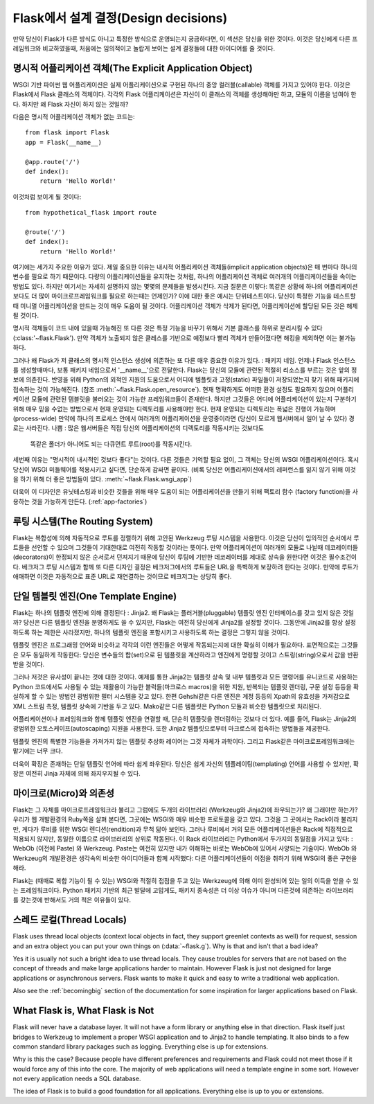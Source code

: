.. _design:

Flask에서 설계 결정(Design decisions)
=========================

만약 당신이 Flask가 다른 방식도 아니고 특정한 방식으로 운영되는지 궁금하다면,
이 섹션은 당신을 위한 것이다. 이것은 당신에게 다른 프레임워크와 비교하였을때,
처음에는 임의적이고 놀랍게 보이는 설계 결정들에 대한 아이디어를 줄 것이다.

명시적 어플리케이션 객체(The Explicit Application Object)
-------------------------------

WSGI 기반 파이썬 웹 어플리케이션은 실제 어플리케이션으로 구현된
하나의 중앙 컬러블(callable) 객체를 가지고 있어야 한다.
이것은 Flask에서 Flask 클래스의 객체이다. 각각의 Flask 어플리케이션은
자신이 이 클래스의 객체를 생성해야만 하고, 모듈의 이름을 넘여야 한다.
하지만 왜 Flask 자신이 하지 않는 것일까?

다음은 명시적 어플리케이션 객체가 없는 코드는::

    from flask import Flask
    app = Flask(__name__)

    @app.route('/')
    def index():
        return 'Hello World!'

이것처럼 보이게 될 것이다::

    from hypothetical_flask import route

    @route('/')
    def index():
        return 'Hello World!'

여기에는 세가지 주요한 이유가 있다. 제일 중요한 이유는 
내시적 어플리케이션 객체들(implicit application objects)은 매 번마다 하나의 변수를
필요로 하기 때문이다. 다량의 어플리케이션들을 유지하는 것처럼, 
하나의 어플리케이션 객체로 여러개의 어플리케이션들을 속이는 방법도 있다.
하지만 여기서는 자세히 설명하지 않는 몇몇의 문제들을 발생시킨다. 지금 질문은 이렇다:
똑같은 상황에 하나의 어플리케이션보다도 더 많이 마이크로프레임워크를 필요로 하는때는
언제인가? 이에 대한 좋은 예시는 단위테스트이다. 당신이 특정한 기능을 테스트할 때
미니멀 어플리케이션을 만드는 것이 매우 도움이 될 것이다. 
어플리케이션 객체가 삭제가 된다면, 어플리케이션에 할당된 모든 것은 해제될 것이다.

명시적 객체들이 코드 내에 있을때 가능해진 또 다른 것은 특정 기능을 바꾸기 위해서
기본 클래스를 하위로 분리시킬 수 있다(:class:'~flask.Flask').
만약 객체가 노출되지 않은 클레스를 기반으로 예정보다 빨리 객체가 만들어졌다면
해킹을 제외하면 이는 불가능하다.

그러나 왜 Flask가 저 클래스의 명시적 인스턴스 생성에 의존하는 또 다른 매우 중요한 이유가 있다.
: 패키지 네임. 언제나 Flask 인스턴스를 생성할때마다, 보통 패키지 네임으로서 '__name__'으로 전달한다.
Flask는 당신의 모듈에 관련된 적절히 리소스를 부르는 것은 앞의 정보에 의존한다.
반영을 위해 Python의 외적인 지원의 도움으로서
어디에 템플릿과 고정(static) 파일들이 저장되었는지 찾기 위해 패키지에 접속하는 것이 가능해진다.
(참조 :meth:`~flask.Flask.open_resource`). 현재 명확하게도 
어떠한 환경 설정도 필요하지 않으며 어플리케이션 모듈에 관련된 템블릿을 불러오는 것이
가능한 프레임워크들이 존재한다.
하지만 그것들은 어디에 어플리케이션이 있는지 구분하기 위해 
매우 믿을 수없는 방법으로서 현재 운영되는 디렉토리를 사용해야만 한다.
현재 운영되는 디렉토리는 폭넓은 진행이 가능하며(process-wide)
만약에 하나의 프로세스 안에서 여러개의 어플리케이션을 운영중이라면
(당신이 모르게 웹서버에서 일어 날 수 있다) 경로는 사라진다.
나쁨 : 많은 웹서버들은 직접 당신의 어플리케이션의 디렉토리를 작동시키는 것보다도
 똑같은 폴더가 아니어도 되는 다큐먼트 루트(root)를 작동시킨다.

세번째 이유는 "명시적이 내시적인 것보다 좋다"는 것이다.
다른 것들은 기억할 필요 없이, 그 객체는 당신의 WSGI 어플리케이션이다.
혹시 당신이 WSGI 미들웨어를 적용시키고 싶다면, 단순하게 감싸면 끝이다.
(비록 당신은 어플리케이션에서의 레퍼런스를 잃지 않기 위해
이것을 하기 위해 더 좋은 방법들이 있다. :meth:`~flask.Flask.wsgi_app`)

더욱이 이 디자인은 유닛테스팅과 비슷한 것들을 위해 매우 도움이 되는
어플리케이션을 만들기 위해 팩토리 함수 (factory function)을 사용하는 것을
가능하게 만든다. (:ref:`app-factories`)

루팅 시스템(The Routing System)
------------------

Flask는 복합성에 의해 자동적으로 루트를 정렬하기 위해 고안된
Werkzeug 루팅 시스템을 사용한다.
이것은 당신이 임의적인 순서에서 루트들을 선언할 수 있으며
그것들이 기대한대로 여전히 작동할 것이라는 뜻이다.
만약 어플리케이션이 여러개의 모듈로 나뉠때
데코레이터들(decorators)이 한정되지 않은 순서로서 던져지기 때문에
당신이 루팅에 기반한 데코레이터를 제대로 상속을 원한다면 이것은 필수조건이다.
베크저그 루팅 시스템과 함께 또 다른 디자인 결정은
베크저그에서의 루트들은 URL을 특벽하게 보장하려 한다는 것이다.
만약에 루트가 애매하면 이것은 자동적으로 표준 URL로 재연결하는 것이므로
베크저그는 상당히 좋다.

단일 템블릿 엔진(One Template Engine)
-------------------

Flask는 하나의 템플릿 엔진에 의해 결정된다 : Jinja2.  왜 Flask는 플러거블(pluggable)
템플릿 엔진 인터페이스를 갖고 있지 않은 것일까?
당신은 다른 템플릿 엔진을 분명하게도 쓸 수 있지만, Flask는 여전히 당신에게 Jinja2를
설정할 것이다. 그동안에 Jinja2를 항상 설정하도록 하는 제한은 사라졌지만,
하나의 템플릿 엔진을 포함시키고 사용하도록 하는 결정은 그렇지 않을 것이다.

템플릿 엔진은 프로그래밍 언어와 비슷하고 각각의 이런 엔진들은
어떻게 작동되는지에 대한 확실히 이해가 필요하다.
표면적으로는 그것들은 모두 동일하게 작동한다:
당신은 변수들의 합(set)으로 된 템플릿을 계산하라고 엔진에게 명령할 것이고
스트링(string)으로서 값을 반환받을 것이다.

그러나 저것은 유사성이 끝나는 것에 대한 것이다. 예제를 통한 Jinja2는 템플릿 상속 및
내부 템플릿과 모든 명령어를 유니코드로 사용하는 Python 코드에서도
사용될 수 있는 재활용이 가능한 블럭들(마크로스 macros)을 위한
지원, 반복되는 템플릿 렌더링, 구문 설정 등등을 확실하게 할 수 있는 방법인 광범위한 필터 시스템을 갖고 있다.
한편 Gehshi같은 다른 엔진은 계정 등등의 Xpath의 유효성을 가져감으로
XML 스트림 측정, 템플릿 상속에 기반을 두고 있다.
Mako같은 다른 템플릿은 Python 모듈과 비슷한 템플릿으로 처리된다.

어플리케이션이나 프레임워크와 함께 템플릿 엔진을 연결할 때,
단순히 템플릿을 렌더링하는 것보다 더 있다. 예를 들어,
Flask는 Jinja2의 광범위한 오토스케이프(autoscaping) 지원을 사용한다.
또한 Jinja2 템플릿으로부터 마크로스에 접속하는 방법들을 제공한다.

템플릿 엔진의 특별한 기능들을 가져가지 않는 템플릿 추상화 레이어는 그것 자체가 과학이다.
그리고 Flask같은 마이크로프레임워크에는 맡기에는 너무 크다.

더욱이 확장은 존재하는 단일 템플릿 언어에 따라 쉽게 좌우된다.
당신은 쉽게 자신의 템플레이팅(templating) 언어를 사용할 수 있지만,
확장은 여전히 Jinja 자체에 의해 좌지우지될 수 있다.

마이크로(Micro)와 의존성
-----------------------

Flask는 그 자체를 마이크로프레임워크라 불리고
그럼에도 두개의 라이브러리 (Werkzeug와 Jinja2)에 좌우되는가? 왜 그래야만 하는가? 
우리가 웹 개발환경의 Ruby쪽을 살펴 본다면, 그곳에는 WSGI와 매우 비슷한 프로토콜을 갖고 있다.
그것을 그 곳에서는 Rack이라 불리지만, 게다가 루비를 위한 WSGI 렌디션(rendition)과 무척 닮아 보인다.
그러나 루비에서 거의 모든 어플리케이션들은 Rack에 직접적으로 적용되지 않지만,
동일한 이름으로 라이브러리의 상위로 작동된다. 이 Rack 라이브러리는 Python에서 두가지의 동일점을 가지고 있다:
: WebOb (이전에 Paste) 와 Werkzeug. Paste는 여전히 있지만 내가 이해하는 바로는 WebOb에 있어서 사양되는 기술이다.
WebOb 와 Werkzeug의 개발환경은 생각속의 비슷한 아이디어들과 함께 시작했다:
다른 어플리케이션들이 이점을 취하기 위해 WSGI의 좋은 구현을 해라.

Flask는 (때때로 복합 기능이 될 수 있는) WSGI와 적절히 접점을 두고 있는 Werkzeug에 의해
이미 완성되어 있는 일의 이득을 얻을 수 있는 프레임워크이다.
Python 패키지 기반의 최근 발달에 고맙게도,
패키지 종속성은 더 이상 이슈가 아니며
다른것에 의존하는 라이브러리를 갖는것에 반해서도 거의 적은 이유들이 있다.

스레드 로컬(Thread Locals)
-------------

Flask uses thread local objects (context local objects in fact, they
support greenlet contexts as well) for request, session and an extra
object you can put your own things on (:data:`~flask.g`).  Why is that and
isn't that a bad idea?

Yes it is usually not such a bright idea to use thread locals.  They cause
troubles for servers that are not based on the concept of threads and make
large applications harder to maintain.  However Flask is just not designed
for large applications or asynchronous servers.  Flask wants to make it
quick and easy to write a traditional web application.

Also see the :ref:`becomingbig` section of the documentation for some
inspiration for larger applications based on Flask.


What Flask is, What Flask is Not
--------------------------------

Flask will never have a database layer.  It will not have a form library
or anything else in that direction.  Flask itself just bridges to Werkzeug
to implement a proper WSGI application and to Jinja2 to handle templating.
It also binds to a few common standard library packages such as logging.
Everything else is up for extensions.

Why is this the case?  Because people have different preferences and
requirements and Flask could not meet those if it would force any of this
into the core.  The majority of web applications will need a template
engine in some sort.  However not every application needs a SQL database.

The idea of Flask is to build a good foundation for all applications.
Everything else is up to you or extensions.
